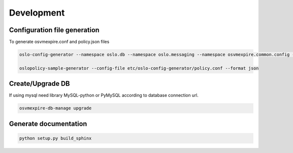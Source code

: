 =============
Development
=============

Configuration file generation
~~~~~~~~~~~~~~~~~~~~~~~~~~~~~

To generate osvmexpire.conf and policy.json files

.. code-block:: bash

  oslo-config-generator --namespace oslo.db --namespace oslo.messaging --namespace osvmexpire.common.config --namespace keystonemiddleware.auth_token --namespace oslo.service.periodic_task --namespace oslo.service.service > etc/oslo-config-generator/osvmexpire.conf

  oslopolicy-sample-generator --config-file etc/oslo-config-generator/policy.conf --format json


Create/Upgrade DB
~~~~~~~~~~~~~~~~~

If using mysql need library MySQL-python or PyMySQL according to database connection url.

.. code-block:: bash

  osvmexpire-db-manage upgrade

Generate documentation
~~~~~~~~~~~~~~~~~~~~~~

.. code-block:: bash

  python setup.py build_sphinx
